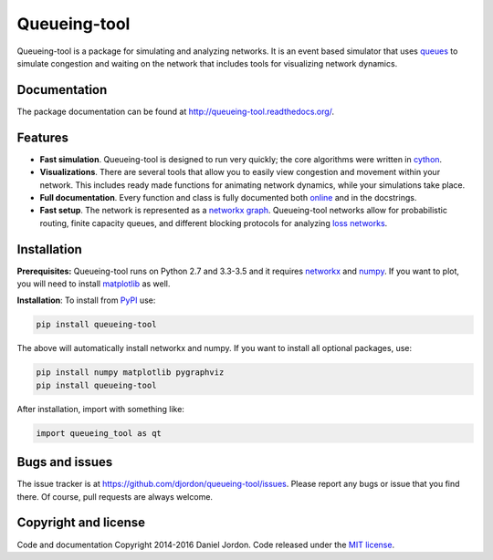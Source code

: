 Queueing-tool
=============

|Build Status| |Coverage Status| |pyversion| |license|

Queueing-tool is a package for simulating and analyzing networks. It is an
event based simulator that uses
`queues <http://en.wikipedia.org/wiki/Queueing_theory>`__ to simulate congestion
and waiting on the network that includes tools for
visualizing network dynamics.

Documentation
-------------

The package documentation can be found at
http://queueing-tool.readthedocs.org/.

Features
--------

-  **Fast simulation**. Queueing-tool is designed to run very quickly;
   the core algorithms were written in `cython <http://cython.org/>`__.
-  **Visualizations**. There are several tools that allow you to easily
   view congestion and movement within your network. This includes ready
   made functions for animating network dynamics, while your simulations
   take place.
-  **Full documentation**. Every function and class is fully documented
   both `online <http://queueing-tool.readthedocs.org/>`__ and in the
   docstrings.
-  **Fast setup**. The network is represented as a
   `networkx graph <http://networkx.readthedocs.org/en/stable/>`__.
   Queueing-tool networks allow for probabilistic routing, finite
   capacity queues, and different blocking protocols for analyzing
   `loss networks <http://en.wikipedia.org/wiki/Loss_network>`__.

Installation
------------


**Prerequisites:** Queueing-tool runs on Python 2.7 and 3.3-3.5 and it
requires `networkx <http://networkx.readthedocs.org/en/stable/>`__ and
`numpy <http://www.numpy.org/>`__. If you want to plot, you will need
to install `matplotlib <http://matplotlib.org/>`__ as well.

**Installation**: To install from
`PyPI <https://pypi.python.org/pypi/queueing-tool>`__ use:

.. code:: bash

    pip install queueing-tool

The above will automatically install networkx and numpy. If you want to install
all optional packages, use:

.. code:: bash

    pip install numpy matplotlib pygraphviz
    pip install queueing-tool

After installation, import with something like:

.. code:: python

    import queueing_tool as qt


Bugs and issues
---------------

The issue tracker is at https://github.com/djordon/queueing-tool/issues. Please report any bugs or issue that you find there. Of course, pull requests are always welcome.


Copyright and license
---------------------

Code and documentation Copyright 2014-2016 Daniel Jordon. Code released
under the `MIT
license <https://github.com/djordon/queueing-tool/blob/master/LICENSE.txt>`__.

.. |Build Status| image:: https://travis-ci.org/djordon/queueing-tool.svg?branch=master
   :target: https://travis-ci.org/djordon/queueing-tool

.. |Coverage Status| image:: https://coveralls.io/repos/djordon/queueing-tool/badge.svg?branch=master
   :target: https://coveralls.io/r/djordon/queueing-tool?branch=master

.. |pyversion| image:: https://img.shields.io/pypi/pyversions/queueing-tool.svg
    :alt: Supported Python versions.
    :target: http://pypi.python.org/pypi/queueing-tool/

.. |license| image:: https://img.shields.io/pypi/l/queueing-tool.svg
    :alt: MIT License
    :target: https://opensource.org/licenses/MIT
